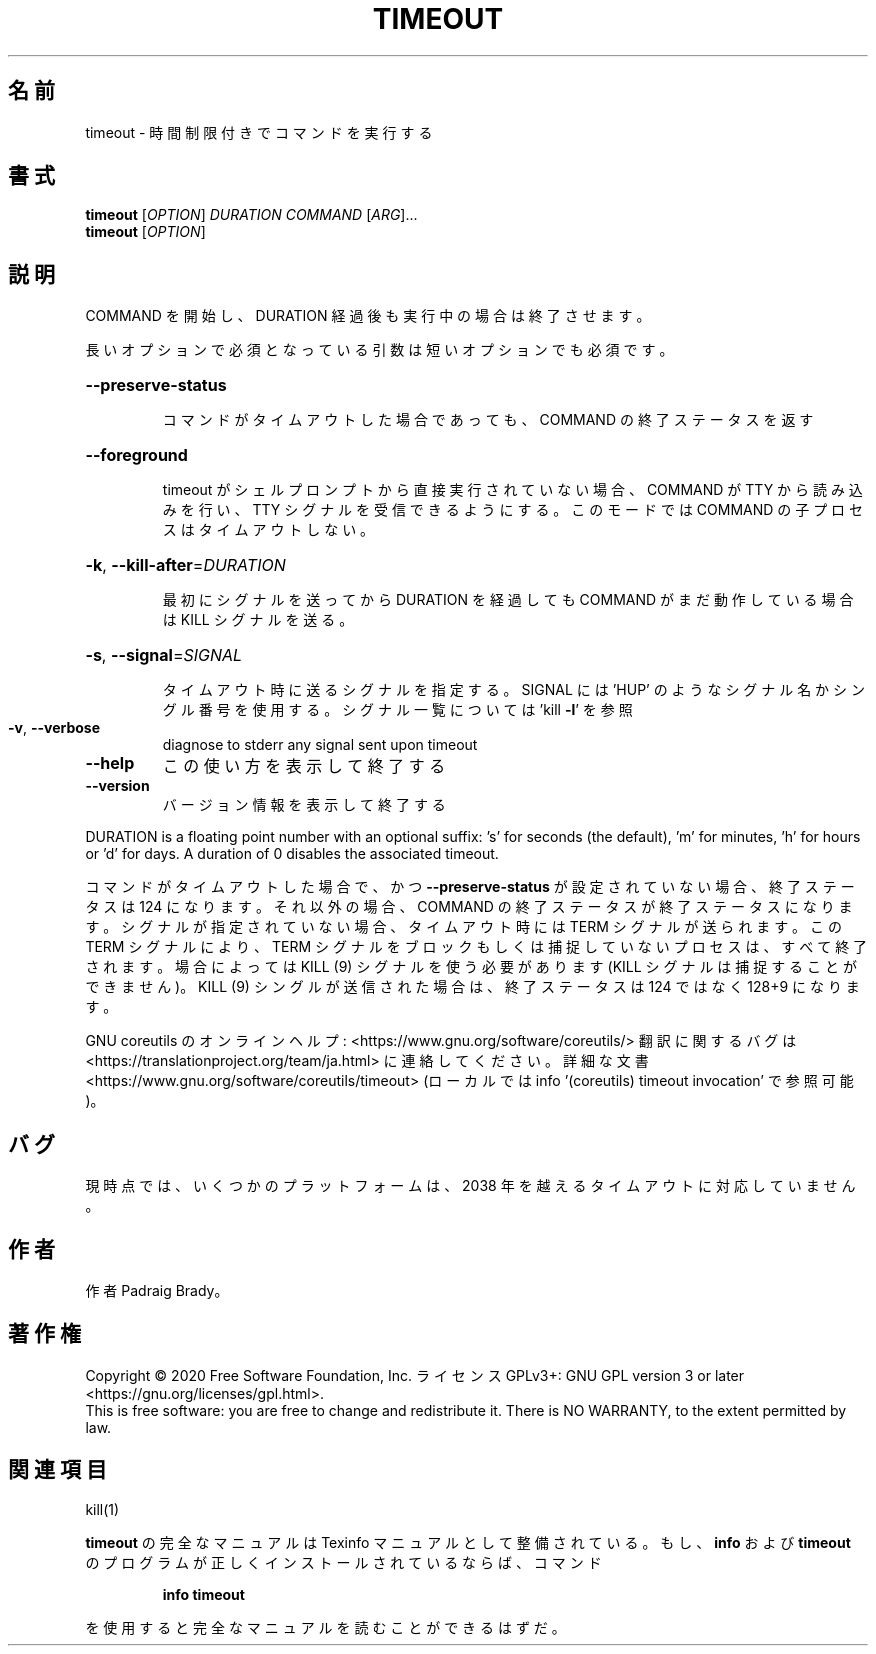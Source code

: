 .\" DO NOT MODIFY THIS FILE!  It was generated by help2man 1.47.13.
.TH TIMEOUT "1" "2021年4月" "GNU coreutils" "ユーザーコマンド"
.SH 名前
timeout \- 時間制限付きでコマンドを実行する
.SH 書式
.B timeout
[\fI\,OPTION\/\fR] \fI\,DURATION COMMAND \/\fR[\fI\,ARG\/\fR]...
.br
.B timeout
[\fI\,OPTION\/\fR]
.SH 説明
.\" Add any additional description here
.PP
COMMAND を開始し、DURATION 経過後も実行中の場合は終了させます。
.PP
長いオプションで必須となっている引数は短いオプションでも必須です。
.HP
\fB\-\-preserve\-status\fR
.IP
コマンドがタイムアウトした場合であっても、
COMMAND の終了ステータスを返す
.HP
\fB\-\-foreground\fR
.IP
timeout がシェルプロンプトから直接実行されていない場合、COMMAND
が TTY から読み込みを行い、TTY シグナルを受信できるようにする。
このモードでは COMMAND の子プロセスはタイムアウトしない。
.HP
\fB\-k\fR, \fB\-\-kill\-after\fR=\fI\,DURATION\/\fR
.IP
最初にシグナルを送ってから DURATION を経過しても COMMAND
がまだ動作している場合は KILL シグナルを送る。
.HP
\fB\-s\fR, \fB\-\-signal\fR=\fI\,SIGNAL\/\fR
.IP
タイムアウト時に送るシグナルを指定する。SIGNAL には
\&'HUP' のようなシグナル名かシングル番号を使用する。
シグナル一覧については 'kill \fB\-l\fR' を参照
.TP
\fB\-v\fR, \fB\-\-verbose\fR
diagnose to stderr any signal sent upon timeout
.TP
\fB\-\-help\fR
この使い方を表示して終了する
.TP
\fB\-\-version\fR
バージョン情報を表示して終了する
.PP
DURATION is a floating point number with an optional suffix:
\&'s' for seconds (the default), 'm' for minutes, 'h' for hours or 'd' for days.
A duration of 0 disables the associated timeout.
.PP
コマンドがタイムアウトした場合で、かつ \fB\-\-preserve\-status\fR が設定されていない場合、
終了ステータスは 124 になります。
それ以外の場合、COMMAND の終了ステータスが終了ステータスになります。
シグナルが指定されていない場合、タイムアウト時には TERM シグナルが送られます。
この TERM シグナルにより、TERM シグナルをブロックもしくは捕捉していない
プロセスは、すべて終了されます。
場合によっては KILL (9) シグナルを使う必要があります
(KILL シグナルは捕捉することができません)。
KILL (9) シングルが送信された場合は、終了ステータスは 124 ではなく
128+9 になります。
.PP
GNU coreutils のオンラインヘルプ: <https://www.gnu.org/software/coreutils/>
翻訳に関するバグは <https://translationproject.org/team/ja.html> に連絡してください。
詳細な文書 <https://www.gnu.org/software/coreutils/timeout>
(ローカルでは info '(coreutils) timeout invocation' で参照可能)。
.SH バグ
現時点では、いくつかのプラットフォームは、
2038 年を越えるタイムアウトに対応していません。
.SH 作者
作者 Padraig Brady。
.SH 著作権
Copyright \(co 2020 Free Software Foundation, Inc.
ライセンス GPLv3+: GNU GPL version 3 or later <https://gnu.org/licenses/gpl.html>.
.br
This is free software: you are free to change and redistribute it.
There is NO WARRANTY, to the extent permitted by law.
.SH 関連項目
kill(1)
.PP
.B timeout
の完全なマニュアルは Texinfo マニュアルとして整備されている。もし、
.B info
および
.B timeout
のプログラムが正しくインストールされているならば、コマンド
.IP
.B info timeout
.PP
を使用すると完全なマニュアルを読むことができるはずだ。
